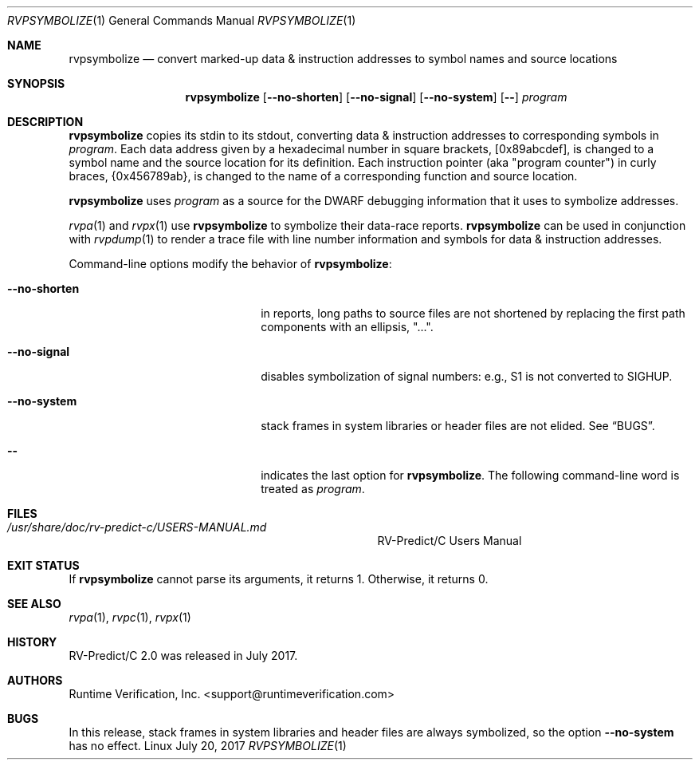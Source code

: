 .Dd July 20, 2017
.Dt RVPSYMBOLIZE 1
.Os Linux
.Sh NAME
.Nm rvpsymbolize
.Nd convert marked-up data & instruction addresses to symbol names
and source locations
.Sh SYNOPSIS
.Nm 
.Op Fl Fl no-shorten
.Op Fl Fl no-signal
.Op Fl Fl no-system
.Op Fl -
.Ar program
.Sh DESCRIPTION
.Nm
copies its stdin to its stdout, converting data & instruction addresses to
corresponding symbols in
.Ar program .
Each data address given by a hexadecimal number in square brackets,
.Bq 0x89abcdef ,
is changed to a symbol name and the source location for its definition.
Each instruction pointer (aka "program counter") in curly braces,
.Brq 0x456789ab ,
is changed to the name of a corresponding function and source location.
.Pp
.Nm
uses
.Ar program
as a source for the DWARF debugging information that it uses to symbolize
addresses.
.Pp
.Xr rvpa 1
and
.Xr rvpx 1
use
.Nm
to symbolize their data-race reports.
.Nm
can be used in conjunction with
.Xr rvpdump 1
to render a trace file with line number information and symbols for
data & instruction addresses.
.Pp
Command-line options modify the behavior of
.Nm :
.Bl -tag -width "mmprompt-for-license"
.It Fl Fl no-shorten
in reports,
long paths to source files are not shortened by replacing the first 
path components with an ellipsis, "...".
.It Fl Fl no-signal
disables symbolization of signal numbers: e.g., S1 is not converted to
.Dv SIGHUP .
.It Fl Fl no-system
stack frames in system libraries or header files are not elided. 
See
.Sx BUGS .
.It Fl -
indicates the last option
for
.Nm .
The following command-line word is treated
as
.Ar program .
.El
.\" This next command is for sections 1, 6, 7 and 8 only.
.Sh FILES
.Bl -tag -width "/usr/share/examples/rv-predict-c/"
.It Pa /usr/share/doc/rv-predict-c/USERS-MANUAL.md
.Tn RV-Predict/C
Users Manual
.El
.Sh EXIT STATUS
If
.Nm
cannot parse its arguments, it returns 1.
Otherwise, it returns 0.
.Sh SEE ALSO
.Xr rvpa 1 ,
.Xr rvpc 1 ,
.Xr rvpx 1
.Sh HISTORY
.Tn RV-Predict/C
2.0 was released in July 2017.
.Sh AUTHORS
.\" .An "Yilong Li"
.\" .An "Traian Serbanuta"
.\" .An "Virgil Serbanuta"
.\" .An "David Young" Aq david.young@runtimeverification.com
.An "Runtime Verification, Inc." Aq support@runtimeverification.com
.Sh BUGS
In this release, stack frames in system libraries and header files are
always symbolized, so the option
.Fl Fl no-system
has no effect.
